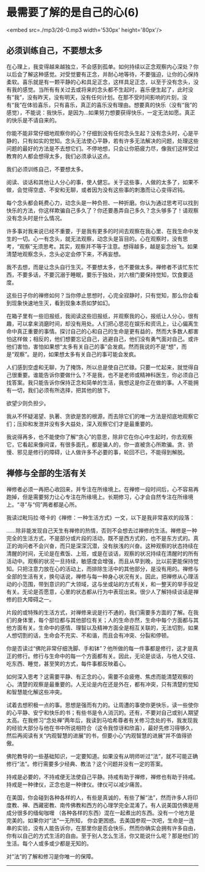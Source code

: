 * 最需要了解的是自己的心(6)

<embed src=./mp3/26-0.mp3 width='530px' height='80px'/>

** 必须训练自己，不要想太多
:PROPERTIES:
:CUSTOM_ID: 必须训练自己不要想太多
:END:

在心理上，我变得越来越独立，不会感到孤单。如何持续以正念观察内心深处？你以后会了解这种感觉。对受觉要有正念，并耐心地等待，不要强迫，让你的心保持柔软。喜乐就是有一颗平静的心和具足正念，这样具足正念，以至于没有念头，没有我的感觉。当所有有关过去或将来的念头都不生起时，喜乐便生起了，此时没有“我”，没有昨天，没有明天，没有任何计划。在那不受时间影响的片刻，没有“我”在体验喜乐，只有喜乐，真正的喜乐没有理由。想要真的快乐（没有“我”的感觉），不能说：我快乐，是因为...如果努力想要获得快乐，一定无法如愿。真正的快乐是不请自来的。

你能不能非常仔细地观察你的心？仔细到没有任何念头生起？没有念头时，心是平静的，只有如实的觉知。念头无法使心平静，若有许多无法解决的问题，处理这些问题的最好的方法是不去想它们。不停地想，只会让你筋疲力尽，像我们这样受过教育的人都会想得太多，我们必须承认这点。

我们必须训练自己，不要想太多。 

阅读、谈话和其他让人分心的事，使人健忘。关于这些事，人做的太多了，如果不做，会觉得空虚、不安和无聊，或者因为没有这些事的刺激而让心变得迟钝。 

每个念头都会耗费心力，动念头是一种负担、一种折磨。你认为通过思考可以找到快乐的方法，你这样欺骗自己多久了？你还要愚弄自己多久？念头够多了！请观察没有念头时是什么情况。 

许多事对我来说已经不重要，于是我有更多的时间去观察在我心里、在我生命中发生的一切。心一有念头，就无法观察，动念头是盲目的。心在观察时，没有思考，“观察”无须思考。其实，观察并不等于注意。想得越多，越是妄念纷飞。如果清楚地观察念头，念头必定会停下来，不再妄想。 

我不去想，而是让念头自行生灭。不要想太多，也不要做太多。禅修者不该忙东忙西，不要多话，不要沉溺于睡眠，要乐于独处，对六根门要保持觉知，饮食要适度。 

这些日子你的禅修如何？当你停止思想时，心完全寂静时，只有觉知，那么你会看到现象快速地生灭，看到现象本质如梦如幻。 

在箱子里有一些旧报纸，我阅读这些旧报纸，并观察我的心，报纸让人分心，很有趣，可以拿来消磨时间，却没有用处。人们把心思花在娱乐和资讯上，让心偏离生命中真正重要的事情。探讨自己的心和自己的生命是更有益的，然而大多数人都害怕这样做；相反的，他们想要忘记自己，逃避自己，他们没有勇气面对自己。或许他们害怕，害怕如果想“太多有关自己的事”会发疯。然而我说的不是“想”，而是“观察”。是的，如果想太多有关自己的事可能会发疯。 

人们感到空虚和无聊，为了掩饰，所以总是使自己忙碌。只要一忙起来，就觉得自己很重要。谁能告诉你要做什么？不是我，也不是老师或精神科医生，你必须自己找答案。我只能告诉你保持正念和简单的生活，我想这是你正在做的事。人不能拥有一切，我们必须有所选择，把其他的放下。 

欲望少则负担少。 

我从不怀疑渴望、执著、贪欲是苦的根源，而去除它们的唯一方法是彻底地观察它们；压抑和发泄并没有多大益处，深入观察它们才是最重要的。 

我说得再多，也不能使你了解“贪心”的意思，除非它在你心中生起时，你去观察它，它看起来像间谍，有很多面孔，都是骗人的，你一直被贪心所欺骗。贪、骄慢、邪见是修行的障碍，让人做许多不必要的事，轮回不已，不能得到解脱。 

[[./img/26-0.jpeg]]

** 禅修与全部的生活有关 
:PROPERTIES:
:CUSTOM_ID: 禅修与全部的生活有关
:END:

禅修者必须一再把心收回来，并专注在所缘境上。在禅修一段时间后，心不容易再跑掉，但是需要努力让心专注在所缘境上。长期修习，心才会自然专注在所缘境上。“寻”与“伺”两者都是心所。

我读过毗玛拉·塔卡的《禅修：一种生活方式》一文，以下是我非常喜欢的段落：

......除非能发现自己天生有禅修的热情，否则不会想去过禅修的生活。禅修是一种完全的生活方式，不是部分或片段的活动，既不是西方式的，也不是东方式的。真正的询问者不会兴奋，而只是深深沉潜，没有肤浅的兴奋。这种观察的状态持续在清醒的时间，无论是在煮饭、上班，或是在谈话，观察的状况持续在清醒时的所有活动中。观察的状况一旦持续，敏感度会增强，而且从早到晚，比以前更能保持觉知。只把注意力放在心的活动上，而排除生活中的其他部分，是没有用的。禅修与全部的生活有关，换句话说，禅修与每一种身心状况有关。因此，把禅修从心理活动的小范围，带到意识的广大领域，这与坐或站的方式有关，和一整天的举手投足有关。无论是否愿意，心里的状态都从行为中表现出来。很少人了解持续谈话是禅修的巨大障碍之一。

片段的或特殊的生活方式，对禅修来说是行不通的，我们需要多方面的了解。在我们的身体里，每个部位都与其他部位有关；人的生命亦然，生命中每个方面都与其他方面有关。生命中的感情、理智以及精神方面全是相互关联的，无法切割，如果人想切割的话，生命会不充实、不和谐，而且会有冲突、分裂和停顿。

你是否读过“佛陀非常仔细洗脚、手和钵”？他所做的每一件事都是修行，这才是真正的修行。修行与生命中的每一个方面都有关。因此，无论是谈话，与他人交往、吃东西、睡觉，甚至笑的方式，每件事都反映着心。

如何深入思考？这需要平静、有正念的心，需要不会疲倦、焦虑而能清楚观察的心。清楚的观察是最重要的。人无论是内在还是外在，都有冲突，只有清楚的觉知和智慧能化解这些冲突。

试着去想积极一点的事。思想是强而有力的。让周遭的事使你更快乐，读一些使你的心平静、安宁和快乐的书；有些书是令人消沉的。还有，不要对自己或别人期望太高。在我修习“念处禅”两年后，我读到马哈希尊者有关修习念处的书，我发现我的经验大部分与他在书中所说相符合（这令我惊讶和欣喜），最好先修习得够久，然后再阅读有关“内观智慧的进展”的书，但要小心“内观智慧的进展”并不值得骄傲。

佛陀教导的一些基础知识，一定要知道。如果没有从明师听过“法”，就不可能正确修行“法”。修行需要多少经典、教法？这个问题并没有一定的答案。

持戒是必要的，不持戒便无法使自己平静。持戒有助于禅修，禅修也有助于持戒。持戒是一种律仪，正念也是一种律仪。律仪可以减少痛苦。

在美国，你会碰到各种各样的人，有些是真诚的，有些了解“法”，然而许多人将印度教、禅、西藏密教、南传佛教和西方的心理学完全混淆了。有人说美国仿佛是用成分很多的缅甸咖喱
（各种各样的东西）混在一起煮出的东西。没有一个地方是完美的。如果你对“法”一无所知，
你会更困惑。去美国参观一次吧，生命是一连串的实验，没有人能告诉你，在那里你是否会快乐，然而你确实会拥有许多自由，你有以自己的方式生活的自由。至于别人怎么生活，你又能说什么呢？那是他们的生活。每个人或多或少都是无知的。

对“法”的了解和修习是你唯一的保障。

--------------

